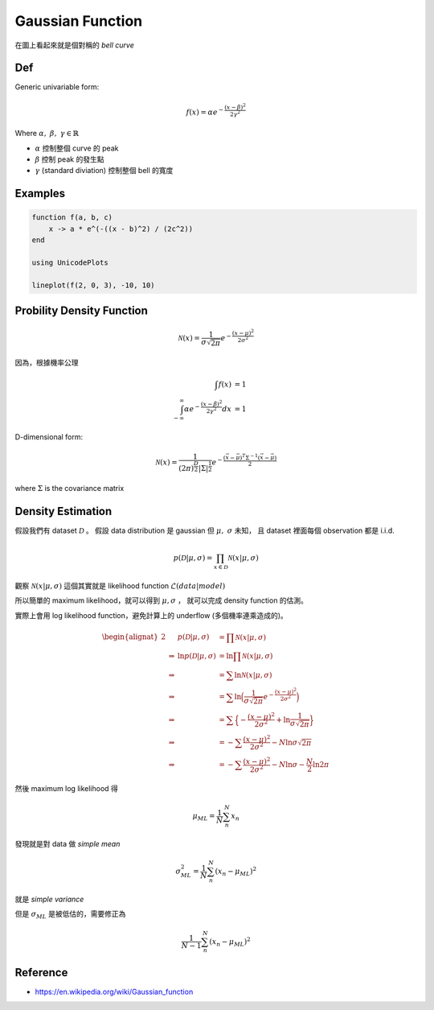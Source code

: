 .. _gaussian-func:

Gaussian Function
===============================================================================

在圖上看起來就是個對稱的 `bell curve`

Def
----------------------------------------------------------------------

Generic univariable form:

.. math::

    f(x) = \alpha e^{- \frac{(x - \beta)^2}{2 \gamma^2}}

Where :math:`\alpha,\ \beta,\ \gamma \in \mathbb{R}`

- :math:`\alpha` 控制整個 curve 的 peak

- :math:`\beta` 控制 peak 的發生點

- :math:`\gamma` (standard diviation) 控制整個 bell 的寬度


Examples
----------------------------------------------------------------------

.. code-block:: julia

    function f(a, b, c)
        x -> a * e^(-((x - b)^2) / (2c^2))
    end

    using UnicodePlots

    lineplot(f(2, 0, 3), -10, 10)


Probility Density Function
----------------------------------------------------------------------

.. math::

    \mathcal{N}(x) = \frac{1}{\sigma \sqrt{2\pi}} e^{-\frac{(x - \mu)^2}{2\sigma^2}}


因為，根據機率公理

.. math::

    \int f(x) & = 1 \\
    \int_{-\infty}^{\infty} \alpha e^{-\frac{(x - \beta)^2}{2\gamma^2}} dx & = 1


D-dimensional form:

.. math::

    \mathcal{N}(x) = \frac{1}{(2\pi)^{\frac{D}{2}} | \Sigma | ^{\frac{1}{2}} }
        e^{- \frac{ (\vec{x} - \vec{\mu})^T \Sigma^{-1} (\vec{x} - \vec{\mu})}{2}}

where :math:`\Sigma` is the covariance matrix


Density Estimation
----------------------------------------------------------------------

假設我們有 dataset :math:`\mathcal{D}` 。
假設 data distribution 是 gaussian 但 :math:`\mu,\ \sigma` 未知，
且 dataset 裡面每個 observation 都是 i.i.d.

.. math::

    p(\mathcal{D} | \mu, \sigma) = \prod_{x \in \mathcal{D}} \mathcal{N} (x | \mu, \sigma)

觀察 :math:`\mathcal{N}(x | \mu, \sigma)` 這個其實就是 likelihood function
:math:`\mathcal{L}(data | model)`

所以簡單的 maximum likelihood，就可以得到 :math:`\mu, \sigma` ，
就可以完成 density function 的估測。

實際上會用 log likelihood function，避免計算上的 underflow
(多個機率連乘造成的)。

.. math::

    \begin{alignat}{2}
    & & p(\mathcal{D} | \mu, \sigma) & = \prod \mathcal{N}(x | \mu, \sigma) \\
    & \Rightarrow & \ln p(\mathcal{D} | \mu, \sigma) & =
        \ln \prod \mathcal{N}(x | \mu, \sigma) \\
    & \Rightarrow & & =
        \sum \ln \mathcal{N}(x | \mu, \sigma) \\
    & \Rightarrow & & =
        \sum \ln \Big(
            \frac{1}{\sigma \sqrt{2\pi}} e ^{- \frac{(x - \mu)^2}{2 \sigma^2}}
        \Big) \\
    & \Rightarrow & & = \sum \Big\{
            - \frac{(x - \mu)^2}{2 \sigma^2} + \ln \frac{1}{\sigma \sqrt{2\pi}}
        \Big\} \\
    & \Rightarrow & & = - \sum \frac{(x - \mu)^2}{2 \sigma^2} -
        N \ln \sigma \sqrt{2\pi} \\
    & \Rightarrow & & = - \sum \frac{(x - \mu)^2}{2 \sigma^2} -
        N \ln \sigma - \frac{N}{2} \ln 2\pi
    \end{alignat}

然後 maximum log likelihood 得

.. math::

    \mu_{ML} = \frac{1}{N} \sum_n^N x_n

發現就是對 data 做 `simple mean`

.. math::

    \sigma^2_{ML} = \frac{1}{N} \sum_n^N (x_n - \mu_{ML})^2

就是 `simple variance`

但是 :math:`\sigma_{ML}` 是被低估的，需要修正為

.. math::

    \frac{1}{N - 1} \sum_n^N (x_n - \mu_{ML})^2


Reference
----------------------------------------------------------------------

- https://en.wikipedia.org/wiki/Gaussian_function
